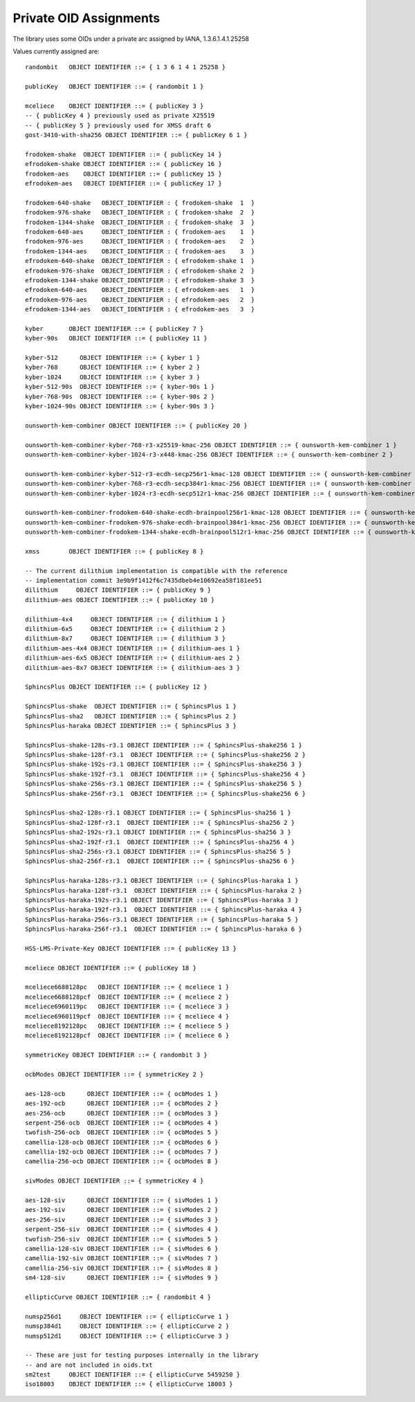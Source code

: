 Private OID Assignments
==========================

The library uses some OIDs under a private arc assigned by IANA,
1.3.6.1.4.1.25258

Values currently assigned are::

  randombit   OBJECT IDENTIFIER ::= { 1 3 6 1 4 1 25258 }

  publicKey   OBJECT IDENTIFIER ::= { randombit 1 }

  mceliece    OBJECT IDENTIFIER ::= { publicKey 3 }
  -- { publicKey 4 } previously used as private X25519
  -- { publicKey 5 } previously used for XMSS draft 6
  gost-3410-with-sha256 OBJECT IDENTIFIER ::= { publicKey 6 1 }

  frodokem-shake  OBJECT IDENTIFIER ::= { publicKey 14 }
  efrodokem-shake OBJECT IDENTIFIER ::= { publicKey 16 }
  frodokem-aes    OBJECT IDENTIFIER ::= { publicKey 15 }
  efrodokem-aes   OBJECT IDENTIFIER ::= { publicKey 17 }

  frodokem-640-shake   OBJECT_IDENTIFIER : { frodokem-shake  1  }
  frodokem-976-shake   OBJECT_IDENTIFIER : { frodokem-shake  2  }
  frodokem-1344-shake  OBJECT_IDENTIFIER : { frodokem-shake  3  }
  frodokem-640-aes     OBJECT_IDENTIFIER : { frodokem-aes    1  }
  frodokem-976-aes     OBJECT_IDENTIFIER : { frodokem-aes    2  }
  frodokem-1344-aes    OBJECT_IDENTIFIER : { frodokem-aes    3  }
  efrodokem-640-shake  OBJECT_IDENTIFIER : { efrodokem-shake 1  }
  efrodokem-976-shake  OBJECT_IDENTIFIER : { efrodokem-shake 2  }
  efrodokem-1344-shake OBJECT_IDENTIFIER : { efrodokem-shake 3  }
  efrodokem-640-aes    OBJECT_IDENTIFIER : { efrodokem-aes   1  }
  efrodokem-976-aes    OBJECT_IDENTIFIER : { efrodokem-aes   2  }
  efrodokem-1344-aes   OBJECT_IDENTIFIER : { efrodokem-aes   3  }

  kyber       OBJECT IDENTIFIER ::= { publicKey 7 }
  kyber-90s   OBJECT IDENTIFIER ::= { publicKey 11 }

  kyber-512      OBJECT IDENTIFIER ::= { kyber 1 }
  kyber-768      OBJECT IDENTIFIER ::= { kyber 2 }
  kyber-1024     OBJECT IDENTIFIER ::= { kyber 3 }
  kyber-512-90s  OBJECT IDENTIFIER ::= { kyber-90s 1 }
  kyber-768-90s  OBJECT IDENTIFIER ::= { kyber-90s 2 }
  kyber-1024-90s OBJECT IDENTIFIER ::= { kyber-90s 3 }

  ounsworth-kem-combiner OBJECT IDENTIFIER ::= { publicKey 20 }

  ounsworth-kem-combiner-kyber-768-r3-x25519-kmac-256 OBJECT IDENTIFIER ::= { ounsworth-kem-combiner 1 }
  ounsworth-kem-combiner-kyber-1024-r3-x448-kmac-256 OBJECT IDENTIFIER ::= { ounsworth-kem-combiner 2 }

  ounsworth-kem-combiner-kyber-512-r3-ecdh-secp256r1-kmac-128 OBJECT IDENTIFIER ::= { ounsworth-kem-combiner 3 }
  ounsworth-kem-combiner-kyber-768-r3-ecdh-secp384r1-kmac-256 OBJECT IDENTIFIER ::= { ounsworth-kem-combiner 4 }
  ounsworth-kem-combiner-kyber-1024-r3-ecdh-secp512r1-kmac-256 OBJECT IDENTIFIER ::= { ounsworth-kem-combiner 5 }

  ounsworth-kem-combiner-frodokem-640-shake-ecdh-brainpool256r1-kmac-128 OBJECT IDENTIFIER ::= { ounsworth-kem-combiner 6 }
  ounsworth-kem-combiner-frodokem-976-shake-ecdh-brainpool384r1-kmac-256 OBJECT IDENTIFIER ::= { ounsworth-kem-combiner 7 }
  ounsworth-kem-combiner-frodokem-1344-shake-ecdh-brainpool512r1-kmac-256 OBJECT IDENTIFIER ::= { ounsworth-kem-combiner 8 }

  xmss        OBJECT IDENTIFIER ::= { publicKey 8 }

  -- The current dilithium implementation is compatible with the reference
  -- implementation commit 3e9b9f1412f6c7435dbeb4e10692ea58f181ee51
  dilithium     OBJECT IDENTIFIER ::= { publicKey 9 }
  dilithium-aes OBJECT IDENTIFIER ::= { publicKey 10 }

  dilithium-4x4     OBJECT IDENTIFIER ::= { dilithium 1 }
  dilithium-6x5     OBJECT IDENTIFIER ::= { dilithium 2 }
  dilithium-8x7     OBJECT IDENTIFIER ::= { dilithium 3 }
  dilithium-aes-4x4 OBJECT IDENTIFIER ::= { dilithium-aes 1 }
  dilithium-aes-6x5 OBJECT IDENTIFIER ::= { dilithium-aes 2 }
  dilithium-aes-8x7 OBJECT IDENTIFIER ::= { dilithium-aes 3 }

  SphincsPlus OBJECT IDENTIFIER ::= { publicKey 12 }

  SphincsPlus-shake  OBJECT IDENTIFIER ::= { SphincsPlus 1 }
  SphincsPlus-sha2   OBJECT IDENTIFIER ::= { SphincsPlus 2 }
  SphincsPlus-haraka OBJECT IDENTIFIER ::= { SphincsPlus 3 }

  SphincsPlus-shake-128s-r3.1 OBJECT IDENTIFIER ::= { SphincsPlus-shake256 1 }
  SphincsPlus-shake-128f-r3.1  OBJECT IDENTIFIER ::= { SphincsPlus-shake256 2 }
  SphincsPlus-shake-192s-r3.1 OBJECT IDENTIFIER ::= { SphincsPlus-shake256 3 }
  SphincsPlus-shake-192f-r3.1  OBJECT IDENTIFIER ::= { SphincsPlus-shake256 4 }
  SphincsPlus-shake-256s-r3.1 OBJECT IDENTIFIER ::= { SphincsPlus-shake256 5 }
  SphincsPlus-shake-256f-r3.1  OBJECT IDENTIFIER ::= { SphincsPlus-shake256 6 }

  SphincsPlus-sha2-128s-r3.1 OBJECT IDENTIFIER ::= { SphincsPlus-sha256 1 }
  SphincsPlus-sha2-128f-r3.1  OBJECT IDENTIFIER ::= { SphincsPlus-sha256 2 }
  SphincsPlus-sha2-192s-r3.1 OBJECT IDENTIFIER ::= { SphincsPlus-sha256 3 }
  SphincsPlus-sha2-192f-r3.1  OBJECT IDENTIFIER ::= { SphincsPlus-sha256 4 }
  SphincsPlus-sha2-256s-r3.1 OBJECT IDENTIFIER ::= { SphincsPlus-sha256 5 }
  SphincsPlus-sha2-256f-r3.1  OBJECT IDENTIFIER ::= { SphincsPlus-sha256 6 }

  SphincsPlus-haraka-128s-r3.1 OBJECT IDENTIFIER ::= { SphincsPlus-haraka 1 }
  SphincsPlus-haraka-128f-r3.1  OBJECT IDENTIFIER ::= { SphincsPlus-haraka 2 }
  SphincsPlus-haraka-192s-r3.1 OBJECT IDENTIFIER ::= { SphincsPlus-haraka 3 }
  SphincsPlus-haraka-192f-r3.1  OBJECT IDENTIFIER ::= { SphincsPlus-haraka 4 }
  SphincsPlus-haraka-256s-r3.1 OBJECT IDENTIFIER ::= { SphincsPlus-haraka 5 }
  SphincsPlus-haraka-256f-r3.1  OBJECT IDENTIFIER ::= { SphincsPlus-haraka 6 }

  HSS-LMS-Private-Key OBJECT IDENTIFIER ::= { publicKey 13 }

  mceliece OBJECT IDENTIFIER ::= { publicKey 18 }

  mceliece6688128pc   OBJECT IDENTIFIER ::= { mceliece 1 }
  mceliece6688128pcf  OBJECT IDENTIFIER ::= { mceliece 2 }
  mceliece6960119pc   OBJECT IDENTIFIER ::= { mceliece 3 }
  mceliece6960119pcf  OBJECT IDENTIFIER ::= { mceliece 4 }
  mceliece8192128pc   OBJECT IDENTIFIER ::= { mceliece 5 }
  mceliece8192128pcf  OBJECT IDENTIFIER ::= { mceliece 6 }

  symmetricKey OBJECT IDENTIFIER ::= { randombit 3 }

  ocbModes OBJECT IDENTIFIER ::= { symmetricKey 2 }

  aes-128-ocb      OBJECT IDENTIFIER ::= { ocbModes 1 }
  aes-192-ocb      OBJECT IDENTIFIER ::= { ocbModes 2 }
  aes-256-ocb      OBJECT IDENTIFIER ::= { ocbModes 3 }
  serpent-256-ocb  OBJECT IDENTIFIER ::= { ocbModes 4 }
  twofish-256-ocb  OBJECT IDENTIFIER ::= { ocbModes 5 }
  camellia-128-ocb OBJECT IDENTIFIER ::= { ocbModes 6 }
  camellia-192-ocb OBJECT IDENTIFIER ::= { ocbModes 7 }
  camellia-256-ocb OBJECT IDENTIFIER ::= { ocbModes 8 }

  sivModes OBJECT IDENTIFIER ::= { symmetricKey 4 }

  aes-128-siv      OBJECT IDENTIFIER ::= { sivModes 1 }
  aes-192-siv      OBJECT IDENTIFIER ::= { sivModes 2 }
  aes-256-siv      OBJECT IDENTIFIER ::= { sivModes 3 }
  serpent-256-siv  OBJECT IDENTIFIER ::= { sivModes 4 }
  twofish-256-siv  OBJECT IDENTIFIER ::= { sivModes 5 }
  camellia-128-siv OBJECT IDENTIFIER ::= { sivModes 6 }
  camellia-192-siv OBJECT IDENTIFIER ::= { sivModes 7 }
  camellia-256-siv OBJECT IDENTIFIER ::= { sivModes 8 }
  sm4-128-siv      OBJECT IDENTIFIER ::= { sivModes 9 }

  ellipticCurve OBJECT IDENTIFIER ::= { randombit 4 }

  numsp256d1     OBJECT IDENTIFIER ::= { ellipticCurve 1 }
  numsp384d1     OBJECT IDENTIFIER ::= { ellipticCurve 2 }
  numsp512d1     OBJECT IDENTIFIER ::= { ellipticCurve 3 }

  -- These are just for testing purposes internally in the library
  -- and are not included in oids.txt
  sm2test     OBJECT IDENTIFIER ::= { ellipticCurve 5459250 }
  iso18003    OBJECT IDENTIFIER ::= { ellipticCurve 18003 }
